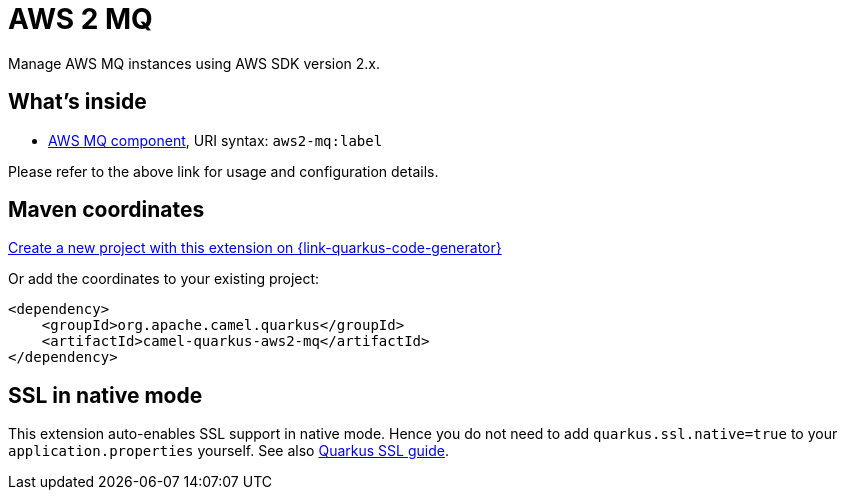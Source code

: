 // Do not edit directly!
// This file was generated by camel-quarkus-maven-plugin:update-extension-doc-page
[id="extensions-aws2-mq"]
= AWS 2 MQ
:page-aliases: extensions/aws2-mq.adoc
:linkattrs:
:cq-artifact-id: camel-quarkus-aws2-mq
:cq-native-supported: true
:cq-status: Stable
:cq-status-deprecation: Stable
:cq-description: Manage AWS MQ instances using AWS SDK version 2.x.
:cq-deprecated: false
:cq-jvm-since: 1.0.0
:cq-native-since: 1.0.0

ifeval::[{doc-show-badges} == true]
[.badges]
[.badge-key]##JVM since##[.badge-supported]##1.0.0## [.badge-key]##Native since##[.badge-supported]##1.0.0##
endif::[]

Manage AWS MQ instances using AWS SDK version 2.x.

[id="extensions-aws2-mq-whats-inside"]
== What's inside

* xref:{cq-camel-components}::aws2-mq-component.adoc[AWS MQ component], URI syntax: `aws2-mq:label`

Please refer to the above link for usage and configuration details.

[id="extensions-aws2-mq-maven-coordinates"]
== Maven coordinates

https://{link-quarkus-code-generator}/?extension-search=camel-quarkus-aws2-mq[Create a new project with this extension on {link-quarkus-code-generator}, window="_blank"]

Or add the coordinates to your existing project:

[source,xml]
----
<dependency>
    <groupId>org.apache.camel.quarkus</groupId>
    <artifactId>camel-quarkus-aws2-mq</artifactId>
</dependency>
----
ifeval::[{doc-show-user-guide-link} == true]
Check the xref:user-guide/index.adoc[User guide] for more information about writing Camel Quarkus applications.
endif::[]

[id="extensions-aws2-mq-ssl-in-native-mode"]
== SSL in native mode

This extension auto-enables SSL support in native mode. Hence you do not need to add
`quarkus.ssl.native=true` to your `application.properties` yourself. See also
https://quarkus.io/guides/native-and-ssl[Quarkus SSL guide].
